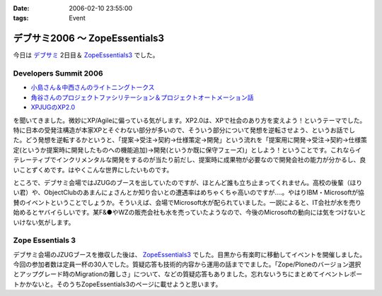 :date: 2006-02-10 23:55:00
:tags: Event

==========================================
デブサミ2006 ～ ZopeEssentials3
==========================================

今日は `デブサミ`_ 2日目＆ `ZopeEssentials3`_ でした。

Developers Summit 2006
------------------------

- `小島さん＆中西さんのライトニングトークス`_
- `角谷さんのプロジェクトファシリテーション＆プロジェクトオートメーション話`_
- `XPJUGのXP2.0`_

を聞いてきました。微妙にXP/Agileに偏っている気がします。XP2.0は、XPで社会のあり方を変えよう！というテーマでした。特に日本の受発注構造が本家XPとそぐわない部分が多いので、そういう部分について発想を逆転させよう、というお話でした。どう発想を逆転するかというと、「提案→受注→契約→仕様策定→開発」という流れを「提案用に開発→受注→契約→仕様策定(というか提案時に開発したものへの機能追加)→開発(というか既に保守フェーズ)」としよう！ということです。これならイテレーティブでインクリメンタルな開発をするのが当たり前だし、提案時に成果物が必要なので開発会社の能力が分かるし、良いことずくめです。はやくこんな世界にしたいものです。

ところで、デブサミ会場ではJZUGのブースを出していたのですが、ほとんど誰も立ち止まってくれません。高校の後輩（ほりい君）や、ObjectClubのあまんにょさんとか知り合いとの遭遇率はめちゃくちゃ高いのですが‥‥。やはりIBM・Microsoftが協賛のイベントということでしょうか。そういえば、会場でMicrosoft水が配られていました。一説によると、IT会社が水を売り始めるとヤバイらしいです。某F&●やWZの販売会社も水を売っていたようなので、今後のMicrosoftの動向には気をつけないといけない気がします。

.. _`デブサミ`: http://www.seshop.com/event/dev/2006/
.. _`小島さん＆中西さんのライトニングトークス`: http://www.seshop.com/event/dev/2006/timetable/Default.asp?mode=detail&eid=61&sid=346&tr=05%5F%8AJ%94%AD%83e%83N%83m%83%8D%83W%81%5B
.. _`角谷さんのプロジェクトファシリテーション＆プロジェクトオートメーション話`: http://www.seshop.com/event/dev/2006/timetable/Default.asp?mode=detail&eid=61&sid=302&tr=03%5F%83t%83%40%83V%83%8A%83e%81%5B%83V%83%87%83%93
.. _`XPJUGのXP2.0`: http://www.seshop.com/event/dev/2006/timetable/Default.asp?mode=detail&eid=61&sid=303&tr=05%5F%8AJ%94%AD%83e%83N%83m%83%8D%83W%81%5B


Zope Essentials 3
------------------

デブサミ会場のJZUGブースを撤収した後は、 `ZopeEssentials3`_ でした。目黒から有楽町に移動してイベントを開催しました。今回の参加者数は定員一杯の30人でした。質疑応答も技術的内容から運用の話まででました。「Zope/Ploneのバージョン選択とアップグレード時のMigrationの難しさ」について、などの質疑応答もありました。忘れないうちにまとめてイベントレポートかかないと。そのうちZopeEssentials3のページに載せようと思います。

.. _`ZopeEssentials3`: http://zope.jp/events/zopeessentials/3


.. :extend type: text/x-rst
.. :extend:

